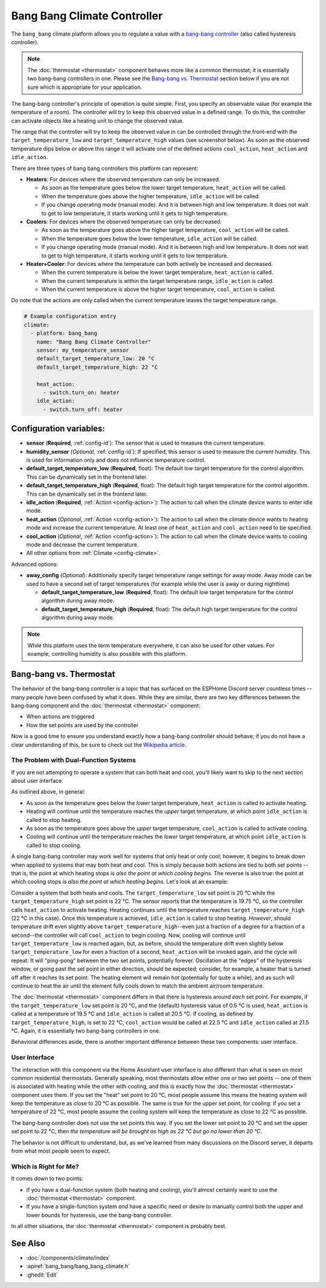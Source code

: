 Bang Bang Climate Controller
============================

.. seo::
    :description: Instructions for setting up Bang Bang climate controllers with ESPHome.
    :image: air-conditioner.svg

The ``bang_bang`` climate platform allows you to regulate a value with a
`bang-bang controller <https://en.wikipedia.org/wiki/Bang%E2%80%93bang_control>`__ (also called hysteresis controller).

.. note::

    The :doc:`thermostat <thermostat>` component behaves more like a common thermostat; it is
    essentially two bang-bang controllers in one. Please see the `Bang-bang vs. Thermostat`_ section below
    if you are not sure which is appropriate for your application.

The bang-bang controller's principle of operation is quite simple. First, you specify an observable
value (for example the temperature of a room). The controller will try to keep this observed value
in a defined range. To do this, the controller can activate objects like a heating unit to change
the observed value.

The range that the controller will try to keep the observed value in can be controlled through the
front-end with the ``target_temperature_low`` and ``target_temperature_high`` values (see screenshot below).
As soon as the observed temperature dips below or above this range it will activate one of the
defined actions ``cool_action``, ``heat_action`` and ``idle_action``.

There are three types of bang bang controllers this platform can represent:

- **Heaters**: For devices where the observed temperature can only be increased.

  - As soon as the temperature goes below the lower target temperature, ``heat_action`` will be called.
  - When the temperature goes above the higher temperature, ``idle_action`` will be called.
  - If you change operating mode (manual mode). And it is between high and low temperature. It does not wait to get to low temperature, it starts working until it gets to high temperature.

- **Coolers**: For devices where the observed temperature can only be decreased.

  - As soon as the temperature goes above the higher target temperature, ``cool_action`` will be called.
  - When the temperature goes below the lower temperature, ``idle_action`` will be called.
  - If you change operating mode (manual mode). And it is between high and low temperature. It does not wait to get to high temperature, it starts working until it gets to low temperature.

- **Heater+Cooler**: For devices where the temperature can both actively be increased and decreased.

  - When the current temperature is below the lower target temperature, ``heat_action`` is called.
  - When the current temperature is within the target temperature range, ``idle_action`` is called.
  - When the current temperature is above the higher target temperature, ``cool_action`` is called.

Do note that the actions are only called when the current temperature leaves the target temperature range.

.. figure:: images/climate-ui.png
    :align: center
    :width: 60.0%

.. code-block:: yaml

    # Example configuration entry
    climate:
      - platform: bang_bang
        name: "Bang Bang Climate Controller"
        sensor: my_temperature_sensor
        default_target_temperature_low: 20 °C
        default_target_temperature_high: 22 °C

        heat_action:
          - switch.turn_on: heater
        idle_action:
          - switch.turn_off: heater

Configuration variables:
------------------------

- **sensor** (**Required**, :ref:`config-id`): The sensor that is used to measure the current temperature.
- **humidity_sensor** (*Optional*, :ref:`config-id`): If specified, this sensor is used to measure the current humidity.
  This is used for information only and does not influence temperature control.
- **default_target_temperature_low** (**Required**, float): The default low target temperature for
  the control algorithm. This can be dynamically set in the frontend later.
- **default_target_temperature_high** (**Required**, float): The default high target temperature for
  the control algorithm. This can be dynamically set in the frontend later.
- **idle_action** (**Required**, :ref:`Action <config-action>`): The action to call when
  the climate device wants to enter idle mode.
- **heat_action** (*Optional*, :ref:`Action <config-action>`): The action to call when
  the climate device wants to heating mode and increase the current temperature. At least one
  of ``heat_action`` and ``cool_action`` need to be specified.
- **cool_action** (*Optional*, :ref:`Action <config-action>`): The action to call when
  the climate device wants to cooling mode and decrease the current temperature.
- All other options from :ref:`Climate <config-climate>`.

Advanced options:

- **away_config** (*Optional*): Additionally specify target temperature range settings for away mode.
  Away mode can be used to have a second set of target temperatures (for example while the user is
  away or during nighttime)

  - **default_target_temperature_low** (**Required**, float): The default low target temperature for
    the control algorithm during away mode.
  - **default_target_temperature_high** (**Required**, float): The default high target temperature for
    the control algorithm during away mode.

.. note::

    While this platform uses the term temperature everywhere, it can also be used for other values.
    For example, controlling humidity is also possible with this platform.

Bang-bang vs. Thermostat
------------------------

The behavior of the bang-bang controller is a topic that has surfaced on the ESPHome Discord server
countless times -- many people have been confused by what it does. While they are similar, there are
two key differences between the bang-bang component and the :doc:`thermostat <thermostat>` component:

- When actions are triggered
- How the set points are used by the controller

Now is a good time to ensure you understand exactly how a bang-bang controller should behave; if you do not have
a clear understanding of this, be sure to check out the
`Wikipedia article <https://en.wikipedia.org/wiki/Bang%E2%80%93bang_control>`__.

The Problem with Dual-Function Systems
**************************************

If you are not attempting to operate a system that can both heat and cool, you'll likely want to skip to the next
section about user interface.

As outlined above, in general:

- As soon as the temperature goes below the *lower* target temperature, ``heat_action`` is called to activate heating.
- Heating will continue until the temperature reaches the *upper* target temperature, at which point ``idle_action`` is called to stop heating.
- As soon as the temperature goes above the *upper* target temperature, ``cool_action`` is called to activate cooling.
- Cooling will continue until the temperature reaches the *lower* target temperature, at which point ``idle_action`` is called to stop cooling.

A single bang-bang controller may work well for systems that only heat or only cool; however, it begins to break down
when applied to systems that may both heat *and* cool. This is simply because both actions are tied to both set
points -- that is, the point at which heating stops *is also the point at which cooling begins*. The reverse is also
true: the point at which cooling stops *is also the point at which heating begins*. Let's look at an example:

Consider a system that both heats and cools. The ``target_temperature_low`` set point is 20 °C while the
``target_temperature_high`` set point is 22 °C. The sensor reports that the temperature is 19.75 °C, so the controller
calls ``heat_action`` to activate heating. Heating continues until the temperature reaches ``target_temperature_high``
(22 °C in this case). Once this temperature is achieved, ``idle_action`` is called to stop heating. *However*, should
temperature drift even slightly above ``target_temperature_high``--even just a fraction of a degree for a fraction of
a second--the controller will call ``cool_action`` to begin cooling. Now, cooling will continue until
``target_temperature_low`` is reached again, but, as before, should the temperature drift even slightly below
``target_temperature_low`` for even a fraction of a second, ``heat_action`` will be invoked again, and the cycle will
repeat. It will "ping-pong" between the two set points, potentially forever. Oscillation at the "edges" of the
hysteresis window, or going past the set point in either direction, should be expected; consider, for example, a heater
that is turned off after it reaches its set point. The heating element will remain hot (potentially for quite a while),
and as such will continue to heat the air until the element fully cools down to match the ambient air/room temperature.

The :doc:`thermostat <thermostat>` component differs in that there is hysteresis around *each* set point. For example,
if the ``target_temperature_low`` set point is 20 °C, and the (default) hysteresis value of 0.5 °C is used,
``heat_action`` is called at a temperature of 19.5 °C and ``idle_action`` is called at 20.5 °C. If cooling, as defined
by ``target_temperature_high``, is set to 22 °C, ``cool_action`` would be called at 22.5 °C and ``idle_action`` called
at 21.5 °C. Again, it is essentially two bang-bang controllers in one.

Behavioral differences aside, there is another important difference between these two components: user interface.

User Interface
**************

The interaction with this component via the Home Assistant user interface is also different than what is seen on most
common residential thermostats. Generally speaking, most thermostats allow either one or two set points -- one of them
is associated with heating while the other with cooling, and this is exactly how the :doc:`thermostat <thermostat>`
component uses them. If you set the "heat" set point to 20 °C, most people assume this means the heating system will
keep the temperature as close to 20 °C as possible. The same is true for the upper set point, for cooling: if you set
a temperature of 22 °C, most people assume the cooling system will keep the temperature as close to 22 °C as possible.

The bang-bang controller does not use the set points this way. If you set the lower set point to 20 °C and set the
upper set point to 22 °C, then *the temperature will be brought as high as 22 °C but go no lower than 20 °C.*

The behavior is not difficult to understand, but, as we've learned from many discussions on the Discord server, it
departs from what most people seem to expect.

Which is Right for Me?
**********************

It comes down to two points:

- If you have a dual-function system (both heating and cooling), you'll almost certainly want to use the
  :doc:`thermostat <thermostat>` component.
- If you have a single-function system *and* have a specific need or desire to manually control both the upper and
  lower bounds for hysteresis, use the bang-bang controller.

In all other situations, the :doc:`thermostat <thermostat>` component is probably best.

See Also
--------

- :doc:`/components/climate/index`
- :apiref:`bang_bang/bang_bang_climate.h`
- :ghedit:`Edit`
